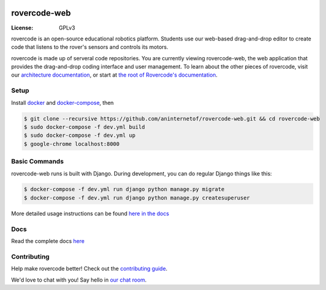 
.. image:: https://i.imgur.com/BSzTTkF.png

rovercode-web
=============

:License: GPLv3
.. image:: https://img.shields.io/badge/chat-zulip-brightgreen.svg?style=flat
      :target: https://rovercode.zulipchat.com/
.. image:: https://img.shields.io/badge/board-zenhub-blue.svg?style=flat
      :target: https://app.zenhub.com/workspaces/rovercode-development-5c7e819df524621425116d03/boards
.. image:: https://img.shields.io/badge/built%20with-Cookiecutter%20Django-ff69b4.svg
      :target: https://github.com/pydanny/cookiecutter-django/
      :alt: Built with Cookiecutter Django
.. image:: https://api.travis-ci.org/rovercode/rovercode-web.svg
      :target: https://travis-ci.org/rovercode/rovercode-web
.. image:: https://coveralls.io/repos/github/rovercode/rovercode-web/badge.svg?branch=development
       :target: https://coveralls.io/github/rovercode/rovercode-web?branch=development

rovercode is an open-source educational robotics platform. Students use our web-based drag-and-drop editor to create
code that listens to the rover's sensors and controls its motors.

rovercode is made up of serveral code repositories. You are currently viewing rovercode-web, the web application 
that provides the drag-and-drop coding interface and user management. To learn about the other pieces of rovercode,
visit our `architecture documentation <https://contributor-docs.rovercode.com/architecture.html>`_, or start at `the
root of Rovercode's documentation <https://contributor-docs.rovercode.com>`_.


Setup
-----
Install `docker <https://docs.docker.com/engine/installation/>`_ and `docker-compose <https://docs.docker.com/compose/install/>`_, then

.. code-block:: bash

    $ git clone --recursive https://github.com/aninternetof/rovercode-web.git && cd rovercode-web
    $ sudo docker-compose -f dev.yml build
    $ sudo docker-compose -f dev.yml up
    $ google-chrome localhost:8000

Basic Commands
--------------
rovercode-web runs is built with Django. During development, you can do regular Django things like this:

.. code-block:: bash

    $ docker-compose -f dev.yml run django python manage.py migrate
    $ docker-compose -f dev.yml run django python manage.py createsuperuser

More detailed usage instructions can be found `here in the docs <https://contributor-docs.rovercode.com/rovercode-web/development/detailed-usage.html>`_

Docs
-----
Read the complete docs `here <https://contributor-docs.rovercode.com>`_

Contributing
-------------
Help make rovercode better! Check out the `contributing guide <https://contributor-docs.rovercode.com/getting_started.html>`_. 

We'd love to chat with you! Say hello in `our chat room
<https://rovercode.zulipchat.com/>`_.
